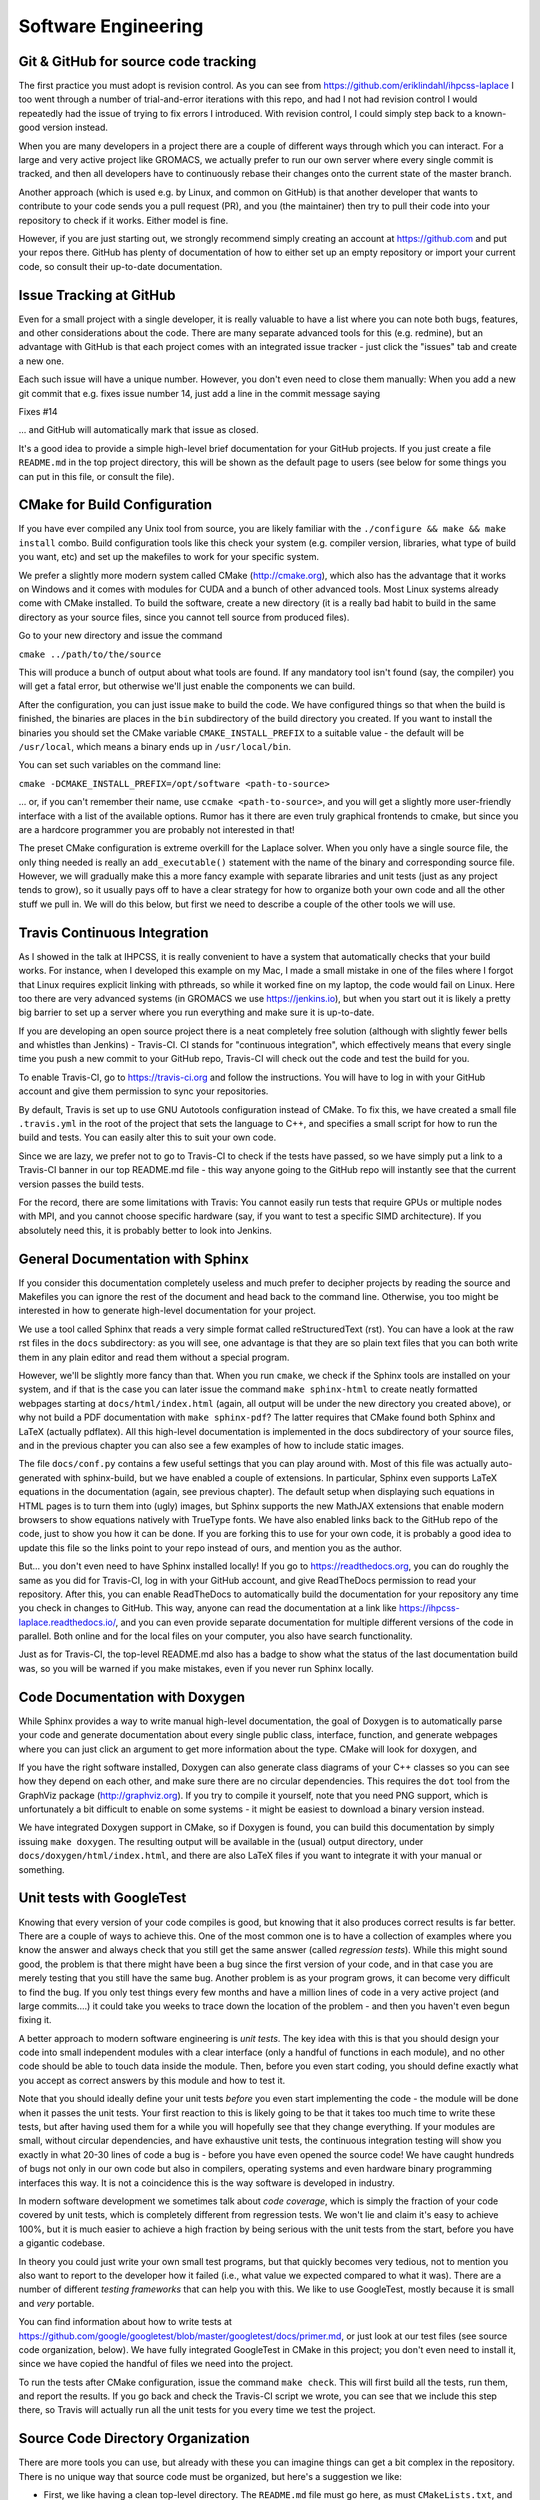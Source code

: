 .. _software_engineering:

Software Engineering
--------------------

Git & GitHub for source code tracking
^^^^^^^^^^^^^^^^^^^^^^^^^^^^^^^^^^^^^

The first practice you must adopt is revision control. As you can see from 
https://github.com/eriklindahl/ihpcss-laplace I too went through a number of 
trial-and-error iterations with this repo, and had I not had revision control
I would repeatedly had the issue of trying to fix errors I introduced. With 
revision control, I could simply step back to a known-good version instead.

When you are many developers in a project there are a couple of different
ways through which you can interact. For a large and very active project like
GROMACS, we actually prefer to run our own server where every single commit
is tracked, and then all developers have to continuously rebase their changes
onto the current state of the master branch.

Another approach (which is used e.g. by Linux, and common on GitHub) is that
another developer that wants to contribute to your code sends you a pull
request (PR), and you (the maintainer) then try to pull their code into your
repository to check if it works. Either model is fine.

However, if you are just starting out, we strongly recommend simply creating
an account at https://github.com and put your repos there. GitHub has plenty
of documentation of how to either set up an empty repository or import your
current code, so consult their up-to-date documentation.


Issue Tracking at GitHub
^^^^^^^^^^^^^^^^^^^^^^^^

Even for a small project with a single developer, it is really valuable to have
a list where you can note both bugs, features, and other considerations about
the code. There are many separate advanced tools for this (e.g. redmine), but 
an advantage with GitHub is that each project comes with an integrated issue
tracker - just click the "issues" tab and create a new one.

Each such issue will have a unique number. However, you don't even need to close
them manually: When you add a new git commit that e.g. fixes issue number 14, 
just add a line in the commit message saying

Fixes #14

... and GitHub will automatically mark that issue as closed.

It's a good idea to provide a simple high-level brief documentation for your
GitHub projects. If you just create a file ``README.md`` in the top 
project directory, this will be shown as the default page to users
(see below for some things you can put in this file, or consult the file).

CMake for Build Configuration
^^^^^^^^^^^^^^^^^^^^^^^^^^^^^

If you have ever compiled any Unix tool from source, you are likely
familiar with the ``./configure && make && make install`` combo. Build
configuration tools like this check your system (e.g. compiler version,
libraries, what type of build you want, etc) and set up the makefiles
to work for your specific system.

We prefer a slightly more modern system called CMake (http://cmake.org),
which also has the advantage that it works on Windows and it comes with
modules for CUDA and a bunch of other advanced tools. Most Linux systems
already come with CMake installed. To build the software, create a new
directory (it is a really bad habit to build in the same directory as
your source files, since you cannot tell source from produced files).

Go to your new directory and issue the command

``cmake ../path/to/the/source``

This will produce a bunch of output about what tools are found. If 
any mandatory tool isn't found (say, the compiler) you will get a fatal
error, but otherwise we'll just enable the components we can build.

After the configuration, you can just issue ``make`` to build the code.
We have configured things so that when the build is finished, the binaries
are places in the ``bin`` subdirectory of the build directory you created.
If you want to install the binaries you should set the CMake
variable ``CMAKE_INSTALL_PREFIX`` to a suitable value - the default will
be ``/usr/local``, which means a binary ends up in ``/usr/local/bin``.

You can set such variables on the command line:

``cmake -DCMAKE_INSTALL_PREFIX=/opt/software <path-to-source>``

... or, if you can't remember their name, use ``ccmake <path-to-source>``,
and you will get a slightly more user-friendly interface with a list of
the available options. Rumor has it there are even truly graphical
frontends to cmake, but since you are a hardcore programmer you are 
probably not interested in that!

The preset CMake configuration is extreme overkill for the Laplace solver.
When you only have a single source file, the only thing needed is really
an ``add_executable()`` statement with the name of the binary and corresponding
source file. However, we will gradually make this a more fancy example
with separate libraries and unit tests (just as any project tends to grow),
so it usually pays off to have a clear strategy for how to organize both your
own code and all the other stuff we pull in. We will do this below, but first
we need to describe a couple of the other tools we will use.


Travis Continuous Integration
^^^^^^^^^^^^^^^^^^^^^^^^^^^^^

As I showed in the talk at IHPCSS, it is really convenient to have a system
that automatically checks that your build works. For instance, when I developed
this example on my Mac, I made a small mistake in one of the files where I
forgot that Linux requires explicit linking with pthreads, so while it worked
fine on my laptop, the code would fail on Linux. Here too there are very advanced
systems (in GROMACS we use https://jenkins.io), but when you start out it
is likely a pretty big barrier to set up a server where you run everything and
make sure it is up-to-date.

If you are developing an open source project there is a neat completely free
solution (although with slightly fewer bells and whistles than Jenkins) - 
Travis-CI. CI stands for "continuous integration", which effectively means that
every single time you push a new commit to your GitHub repo, Travis-CI will check
out the code and test the build for you.

To enable Travis-CI, go to https://travis-ci.org and follow the instructions. You
will have to log in with your GitHub account and give them permission to sync
your repositories.

By default, Travis is set up to use GNU Autotools configuration instead of CMake.
To fix this, we have created a small file ``.travis.yml`` in the root of the
project that sets the language to C++, and specifies a small script for how to
run the build and tests. You can easily alter this to suit your own code.

Since we are lazy, we prefer not to go to Travis-CI to check if the tests have
passed, so we have simply put a link to a Travis-CI banner in our top README.md
file - this way anyone going to the GitHub repo will instantly see that the
current version passes the build tests.

For the record, there are some limitations with Travis: You cannot easily run
tests that require GPUs or multiple nodes with MPI, and you cannot choose specific
hardware (say, if you want to test a specific SIMD architecture). If you absolutely
need this, it is probably better to look into Jenkins.


General Documentation with Sphinx
^^^^^^^^^^^^^^^^^^^^^^^^^^^^^^^^^

If you consider this documentation completely useless and much prefer to decipher
projects by reading the source and Makefiles you can ignore the rest of the
document and head back to the command line. Otherwise, you too might be interested
in how to generate high-level documentation for your project.

We use a tool called Sphinx that reads a very simple format called
reStructuredText (rst). You can have a look at the raw rst files in the ``docs``
subdirectory: as you will see, one advantage is that they are so plain text
files that you can both write them in any plain editor and read them without 
a special program.

However, we'll be slightly more fancy than that. When you run ``cmake``, we check
if the Sphinx tools are installed on your system, and if that is the case you
can later issue the command ``make sphinx-html`` to create neatly formatted
webpages starting at ``docs/html/index.html`` (again, all output will be under
the new directory you created above), or why not build a PDF documentation with
``make sphinx-pdf``? The latter requires that CMake found both Sphinx and 
LaTeX (actually pdflatex). All this high-level documentation is implemented in
the docs subdirectory of your source files, and in the previous chapter you can
also see a few examples of how to include static images.

The file ``docs/conf.py`` contains a few useful settings that you can play around
with. Most of this file was actually auto-generated with sphinx-build, but we
have enabled a couple of extensions. In particular, Sphinx even supports LaTeX
equations in the documentation (again, see previous chapter). The default setup
when displaying such equations in HTML pages is to turn them into (ugly) images,
but Sphinx supports the new MathJAX extensions that enable modern browsers to
show equations natively with TrueType fonts. We have also enabled links back
to the GitHub repo of the code, just to show you how it can be done. If you
are forking this to use for your own code, it is probably a good idea to update
this file so the links point to your repo instead of ours, and mention you as
the author.

But... you don't even need to have Sphinx installed locally! If you go to
https://readthedocs.org, you can do roughly the same as you did for Travis-CI, log
in with your GitHub account, and give ReadTheDocs permission to read your repository.
After this, you can enable ReadTheDocs to automatically build the documentation
for your repository any time you check in changes to GitHub. This way, anyone
can read the documentation at a link like 
https://ihpcss-laplace.readthedocs.io/, and you can even provide separate
documentation for multiple different versions of the code in parallel. Both
online and for the local files on your computer, you also have search functionality.

Just as for Travis-CI, the top-level README.md also has a badge to show what the
status of the last documentation build was, so you will be warned if you 
make mistakes, even if you never run Sphinx locally.

Code Documentation with Doxygen
^^^^^^^^^^^^^^^^^^^^^^^^^^^^^^^

While Sphinx provides a way to write manual high-level documentation, the goal
of Doxygen is to automatically parse your code and generate documentation about
every single public class, interface, function, and generate webpages where you
can just click an argument to get more information about the type. CMake will
look for doxygen, and 

If you have the right software installed, Doxygen can also generate class
diagrams of your C++ classes so you can see how they depend on each other, and
make sure there are no circular dependencies. This requires the ``dot`` tool
from the GraphViz package (http://graphviz.org). If you try to compile it 
yourself, note that you need PNG support, which is unfortunately a bit difficult
to enable on some systems - it might be easiest to download a binary version
instead.

We have integrated Doxygen support in CMake, so if Doxygen is found, you can
build this documentation by simply issuing ``make doxygen``. The resulting
output will be available in the (usual) output directory, under 
``docs/doxygen/html/index.html``, and there are also LaTeX files if you
want to integrate it with your manual or something.


Unit tests with GoogleTest
^^^^^^^^^^^^^^^^^^^^^^^^^^

Knowing that every version of your code compiles is good, but knowing that
it also produces correct results is far better. There are a couple of ways
to achieve this. One of the most common one is to have a collection of
examples where you know the answer and always check that you still get the
same answer (called *regression tests*). While this might sound good, the
problem is that there might have been a bug since the first version of your
code, and in that case you are merely testing that you still have the same
bug. Another problem is as your program grows, it can become very difficult
to find the bug. If you only test things every few months and have a million
lines of code in a very active project (and large commits....) it could take
you weeks to trace down the location of the problem - and then you haven't
even begun fixing it.

A better approach to modern software engineering is *unit tests*. The key
idea with this is that you should design your code into small independent
modules with a clear interface (only a handful of functions in each module),
and no other code should be able to touch data inside the module. Then,
before you even start coding, you should define exactly what you accept
as correct answers by this module and how to test it.

Note that you should ideally define your unit tests *before* you even start
implementing the code - the module will be done when it passes the unit
tests. Your first reaction to this is likely going to be that it takes too
much time to write these tests, but after having used them for a while you
will hopefully see that they change everything. If your modules are small,
without circular dependencies, and have exhaustive unit tests, the 
continuous integration testing will show you exactly in what 20-30 lines
of code a bug is - before you have even opened the source code! We have
caught hundreds of bugs not only in our own code but also in compilers,
operating systems and even hardware binary programming interfaces this way.
It is not a coincidence this is the way software is developed in industry.

In modern software development we sometimes talk about *code coverage*, which
is simply the fraction of your code covered by unit tests, which is completely
different from regression tests. We won't lie and claim it's easy to achieve
100%, but it is much easier to achieve a high fraction by being serious
with the unit tests from the start, before you have a gigantic codebase.

In theory you could just write your own small test programs, but that quickly
becomes very tedious, not to mention you also want to report to the developer
how it failed (i.e., what value we expected compared to what it was). There
are a number of different *testing frameworks* that can help you with this.
We like to use GoogleTest, mostly because it is small and *very* portable.

You can find information about how to write tests at
https://github.com/google/googletest/blob/master/googletest/docs/primer.md,
or just look at our test files (see source code organization, below). We have
fully integrated GoogleTest in CMake in this project; you don't even need
to install it, since we have copied the handful of files we need into the
project.

To run the tests after CMake configuration, issue the command ``make check``.
This will first build all the tests, run them, and report the results.
If you go back and check the Travis-CI script we wrote, you can see that we
include this step there, so Travis will actually run all the unit tests for
you every time we test the project.


Source Code Directory Organization
^^^^^^^^^^^^^^^^^^^^^^^^^^^^^^^^^^

There are more tools you can use, but already with these you can imagine
things can get a bit complex in the repository. There is no unique way that
source code must be organized, but here's a suggestion we like:

* First, we like having a clean top-level directory. The ``README.md`` file must
  go here, as must ``CMakeLists.txt``, and the ``docs`` directory. We also
  have a separate ``cmake`` directory where we place all the other files/modules
  CMake might need (for instance, the module to detect Sphinx).
* Second, we create a ``src`` directory for all the source. This is not limited
  to our own source, but we also need a place to store things like GoogleTest
  files. I like to handle this by having an ``external`` subdirectory for
  everything that is *not* my project, and then a subdirectory with the same
  name as my project (``laplace`` here) for our own files.
* For a simple project, you could place all your source files directly in the
  latter of these subdirectories, but let's plan ahead a bit. At some point you
  might want to move common code from several files to a library, and also 
  organize different modules into separate directories. To prepare for this,
  we add yet another layer called ``programs`` where we have the source for
  the actual executable. Before you go crazy about all the directories, remember
  that CMake will handle most things automatically for you, and the resulting
  binary will be placed under ``bin`` in the top-level output directory!
* Remember the unit tests? We like to keep each unit test *really* close to the
  module it is testing, so in each lowest-level directory (like ``programs``) we
  create a ``tests`` subdirectory. You can have a look at how CMakeLists.txt
  includes subdirectories, how the test directories are only included 
  if we build the unit tests, and how we use a small macro to register each such
  unit test with CMake, so they are all executed by ``make check`` (there is some
  magic code in CMakeLists.txt in the src directory that accomplishes this, which
  in turn uses the TestMacros.cmake file from the cmake directory).





